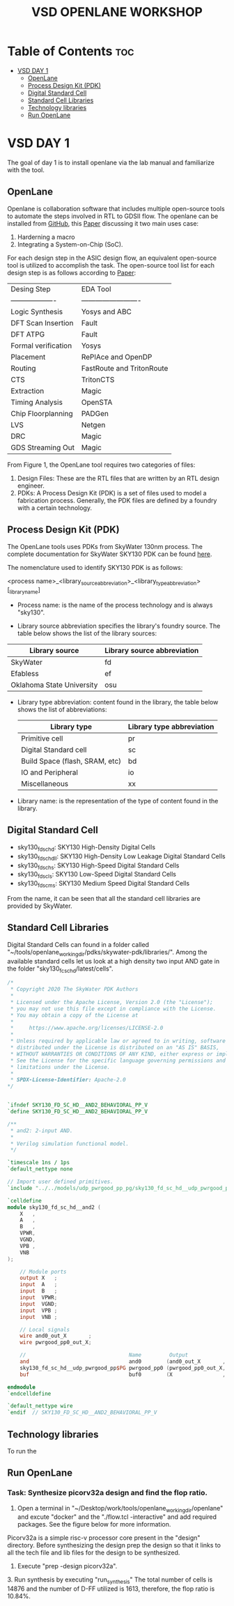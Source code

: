 #+title: VSD OPENLANE WORKSHOP

#+options: toc: 4

* Table of Contents :toc:
- [[#vsd-day-1][VSD DAY 1]]
  - [[#openlane][OpenLane]]
  - [[#process-design-kit-pdk][Process Design Kit (PDK)]]
  -  [[#digital-standard-cell][Digital Standard Cell]]
  - [[#standard-cell-libraries][Standard Cell Libraries]]
  - [[#technology-libraries][Technology libraries]]
  - [[#run-openlane][Run OpenLane]]

* VSD DAY 1

The goal of day 1 is to install openlane via the lab manual and familiarize with the tool.

** OpenLane 

Openlane is collaboration software that includes multiple open-source tools to automate the steps involved in RTL to GDSII flow. The openlane can be installed from [[https://github.com/The-OpenROAD-Project/OpenLane][GitHub]], this [[https://woset-workshop.github.io/PDFs/2020/a21.pdf][Paper]] discussing it two main uses case:
1. Harderning a macro 
2. Integrating a System-on-Chip (SoC).

#+name: OpenLane Flow
#+caption: Figure 1: OpenLan Flow
#+attr_html: : width 600px
[[./resources/VSD_Day1_openLane_flow.png]]


For each design step in the ASIC design flow, an equivalent open-source tool is utilized to accomplish the task. The open-source tool list for each design step is as follows according to [[https://www.semanticscholar.org/paper/Building-OpenLANE%3A-A-130nm-OpenROAD-based-Tapeout-%3A-Shalan-Edwards/512e49a704bb9f461a7ee12edd0639b29f8a4976][Paper]]:

| Desing Step         | EDA Tool                  |
| ------------------- | ------------------------- |
| Logic Synthesis     | Yosys and ABC             |
| DFT Scan Insertion  | Fault                     |
| DFT ATPG            | Fault                     |
| Formal verification | Yosys                     |
| Placement           | RePlAce and OpenDP        |
| Routing             | FastRoute and TritonRoute |
| CTS                 | TritonCTS                 |
| Extraction          | Magic                     |
| Timing Analysis     | OpenSTA                   |
| Chip Floorplanning  | PADGen                    |
| LVS                 | Netgen                    |
| DRC                 | Magic                     |
| GDS Streaming Out   | Magic                     |


From Figure 1, the OpenLane tool requires two categories of files: 
1. Design Files: These are the RTL files that are written by an RTL design engineer.
2. PDKs: A Process Design Kit (PDK) is a set of files used to model a fabrication process. Generally, the PDK files are defined by a foundry with a certain technology.

** Process Design Kit (PDK)
The OpenLane tools uses PDKs from SkyWater 130nm process. The complete documentation for SkyWater SKY130 PDK can be found [[https://skywater-pdk.readthedocs.io/en/main/index.html][here]].

The nomenclature used to identify SKY130 PDK is as follows:

<process name>_<library_source_abbreviation>_<library_type_abbreviation>[_library_name]

- Process name: is the name of the process technology and is always "sky130".

- Library source abbreviation specifies the library's foundry source. The table below shows the list of the library sources:
| Library source            | Library source abbreviation |
|---------------------------+-----------------------------|
| SkyWater                  | fd                          |
| Efabless                  | ef                          |
| Oklahoma State University | osu                         |

- Library type abbreviation: content found in the library, the table below shows the list of abbreviations:
  | Library type                   | Library type abbreviation |
  |--------------------------------+---------------------------|
  | Primitive cell                 | pr                        |
  | Digital Standard cell          | sc                        |
  | Build Space (flash, SRAM, etc) | bd                        |
  | IO and Peripheral              | io                        |
  | Miscellaneous                  | xx                        |
  
- Library name: is the representation of the type of content found in the library. 

**  Digital Standard Cell 

- sky130_fd_sc_hd: SKY130 High-Density Digital Cells
- sky130_fd_sc_hdll: SKY130 High-Density Low Leakage Digital Standard Cells
- sky130_fd_sc_hs: SKY130 High-Speed Digital Standard Cells
- sky130_fd_sc_ls: SKY130 Low-Speed Digital Standard Cells
- sky130_fd_sc_ms: SKY130 Medium Speed Digital Standard Cells

From the name, it can be seen that all the standard cell libraries are provided by SkyWater.

** Standard Cell Libraries
Digital Standard Cells can found in a folder called "~/tools/openlane_working_dir/pdks/skywater-pdk/libraries/". Among the available standard cells let us look at a high density two input AND gate in the folder "sky130_fc_sc_hd/latest/cells".

#+name: AND Gate Symbol
#+caption: Figure 2: AND Gate Cell Symbol
#+attr_html: :width 600px

[[./resources/VSD_Day1_and2.png]]

#+name: source code
#+caption: Verilog Behavioral code for two inputs AND Gate

#+begin_src verilog
/*
 * Copyright 2020 The SkyWater PDK Authors
 *
 * Licensed under the Apache License, Version 2.0 (the "License");
 * you may not use this file except in compliance with the License.
 * You may obtain a copy of the License at
 *
 *     https://www.apache.org/licenses/LICENSE-2.0
 *
 * Unless required by applicable law or agreed to in writing, software
 * distributed under the License is distributed on an "AS IS" BASIS,
 * WITHOUT WARRANTIES OR CONDITIONS OF ANY KIND, either express or implied.
 * See the License for the specific language governing permissions and
 * limitations under the License.
 *
 * SPDX-License-Identifier: Apache-2.0
*/


`ifndef SKY130_FD_SC_HD__AND2_BEHAVIORAL_PP_V
`define SKY130_FD_SC_HD__AND2_BEHAVIORAL_PP_V

/**
 * and2: 2-input AND.
 *
 * Verilog simulation functional model.
 */

`timescale 1ns / 1ps
`default_nettype none

// Import user defined primitives.
`include "../../models/udp_pwrgood_pp_pg/sky130_fd_sc_hd__udp_pwrgood_pp_pg.v"

`celldefine
module sky130_fd_sc_hd__and2 (
    X   ,
    A   ,
    B   ,
    VPWR,
    VGND,
    VPB ,
    VNB
);

    // Module ports
    output X   ;
    input  A   ;
    input  B   ;
    input  VPWR;
    input  VGND;
    input  VPB ;
    input  VNB ;

    // Local signals
    wire and0_out_X       ;
    wire pwrgood_pp0_out_X;

    //                                 Name         Output             Other arguments
    and                                and0        (and0_out_X       , A, B                  );
    sky130_fd_sc_hd__udp_pwrgood_pp$PG pwrgood_pp0 (pwrgood_pp0_out_X, and0_out_X, VPWR, VGND);
    buf                                buf0        (X                , pwrgood_pp0_out_X     );

endmodule
`endcelldefine

`default_nettype wire
`endif  // SKY130_FD_SC_HD__AND2_BEHAVIORAL_PP_V

#+end_src

** Technology libraries

 To run the 

** Run OpenLane

*** Task: Synthesize picorv32a design and find the flop ratio. 

1. Open a terminal in "~/Desktop/work/tools/openlane_working_dir/openlane" and excute "docker" and the "./flow.tcl -interactive" and add required packages. See the figure below for more information.

#+attr_html: :width 600px
[[./resources/VSD_Day1_openlane.png]]


Picorv32a is a simple risc-v processor core present in the "design" directory. Before synthesizing the design prep the design so that it links to all the tech file and lib files for the design to be synthesized.
2. Execute "prep -design picorv32a".
[[./resources/VSD_Day1_prep.png]]3. Run synthesis by executing "run_synthesis"
[[./resources/VSD_Day1_syn.png]]
The total number of cells is 14876 and the number of D-FF utilized is 1613, therefore, the flop ratio is 10.84%. 
